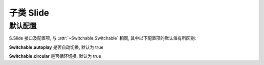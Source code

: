 ﻿.. py:currentmodule:: Switchable

子类 Slide
===================================================================


默认配置
-------------------------------------------------------------

S.Slide 接口及配置项, 与 :attr:`~Switchable.Switchable` 相同, 其中以下配置项的默认值有所区别:

**Switchable.autoplay**    是否自动切换, 默认为 true

**Switchable.circular**    是否循环切换, 默认为 true